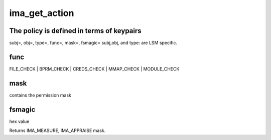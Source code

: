 .. -*- coding: utf-8; mode: rst -*-
.. src-file: security/integrity/ima/ima_api.c

.. _`ima_get_action`:

ima_get_action
==============

.. c:function:: int ima_get_action(struct inode *inode, const struct cred *cred, u32 secid, int mask, enum ima_hooks func, int *pcr)

    appraise & measure decision based on policy.

    :param inode:
        pointer to inode to measure
    :type inode: struct inode \*

    :param cred:
        pointer to credentials structure to validate
    :type cred: const struct cred \*

    :param secid:
        secid of the task being validated
    :type secid: u32

    :param mask:
        contains the permission mask (MAY_READ, MAY_WRITE, MAY_EXEC,
        MAY_APPEND)
    :type mask: int

    :param func:
        caller identifier
    :type func: enum ima_hooks

    :param pcr:
        pointer filled in if matched measure policy sets pcr=
    :type pcr: int \*

.. _`ima_get_action.the-policy-is-defined-in-terms-of-keypairs`:

The policy is defined in terms of keypairs
------------------------------------------

subj=, obj=, type=, func=, mask=, fsmagic=
subj,obj, and type: are LSM specific.

.. _`ima_get_action.func`:

func
----

FILE_CHECK \| BPRM_CHECK \| CREDS_CHECK \| MMAP_CHECK \| MODULE_CHECK

.. _`ima_get_action.mask`:

mask
----

contains the permission mask

.. _`ima_get_action.fsmagic`:

fsmagic
-------

hex value

Returns IMA_MEASURE, IMA_APPRAISE mask.

.. This file was automatic generated / don't edit.

